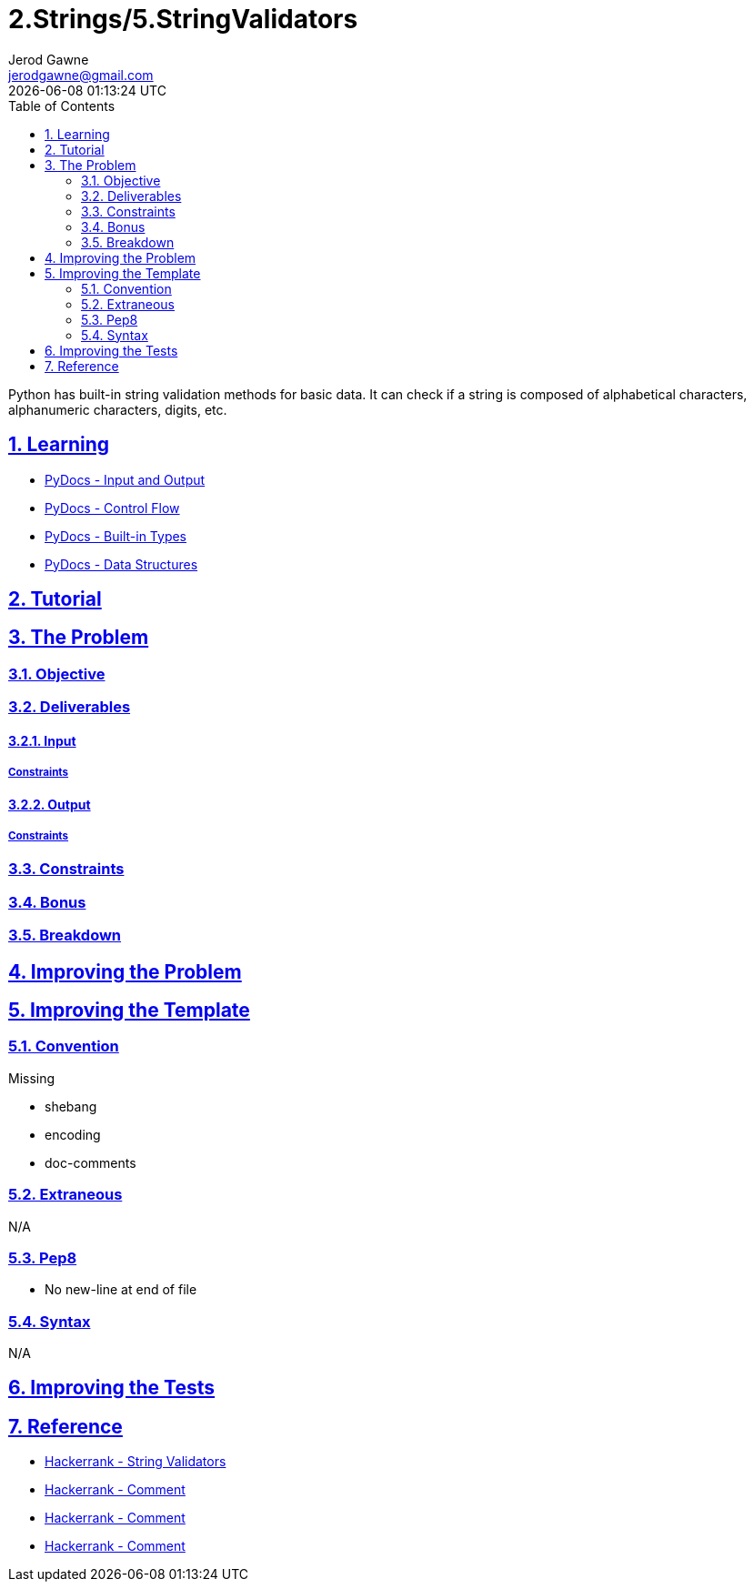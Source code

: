 :doctitle: 2.Strings/5.StringValidators
:author: Jerod Gawne
:email: jerodgawne@gmail.com
:docdate: June 23, 2018
:revdate: {docdatetime}
:src-uri: https://github.com/jerodg/hackerrank

:difficulty: easy
:time-complexity: low
:required-knowledge: input and output, control flow, built-in types, data structures
:solution-variability: 3
:score: 10
:keywords: python, {required-knowledge}
:summary: Python has built-in string validation methods for basic data. It can check if a string is composed of alphabetical characters, alphanumeric characters, digits, etc.

:doctype: article
:sectanchors:
:sectlinks:
:sectnums:
:toc:

{summary}

== Learning
* https://docs.python.org/3.7/tutorial/inputoutput.html[PyDocs - Input and Output]
* https://docs.python.org/3.7/tutorial/controlflow.html[PyDocs - Control Flow]
* https://docs.python.org/3.7/library/stdtypes.html[PyDocs - Built-in Types]
* https://docs.python.org/3.7/tutorial/datastructures.html[PyDocs - Data Structures]

== Tutorial
// todo: tutorial

== The Problem
// todo: state as agile story
=== Objective
=== Deliverables
==== Input
===== Constraints
==== Output
===== Constraints
=== Constraints
=== Bonus
=== Breakdown

== Improving the Problem
// todo: improving the problem

== Improving the Template
=== Convention
.Missing
* shebang
* encoding
* doc-comments

=== Extraneous
N/A

=== Pep8
* No new-line at end of file

=== Syntax
N/A

== Improving the Tests
// todo: improving the tests

== Reference
* https://www.hackerrank.com/challenges/string-validators[Hackerrank - String Validators]
* https://www.hackerrank.com/itsbruce?hr_r=1[Hackerrank - Comment]
* https://www.hackerrank.com/yuanster?hr_r=1[Hackerrank - Comment]
* https://www.hackerrank.com/harishbisht?hr_r=1[Hackerrank - Comment]
